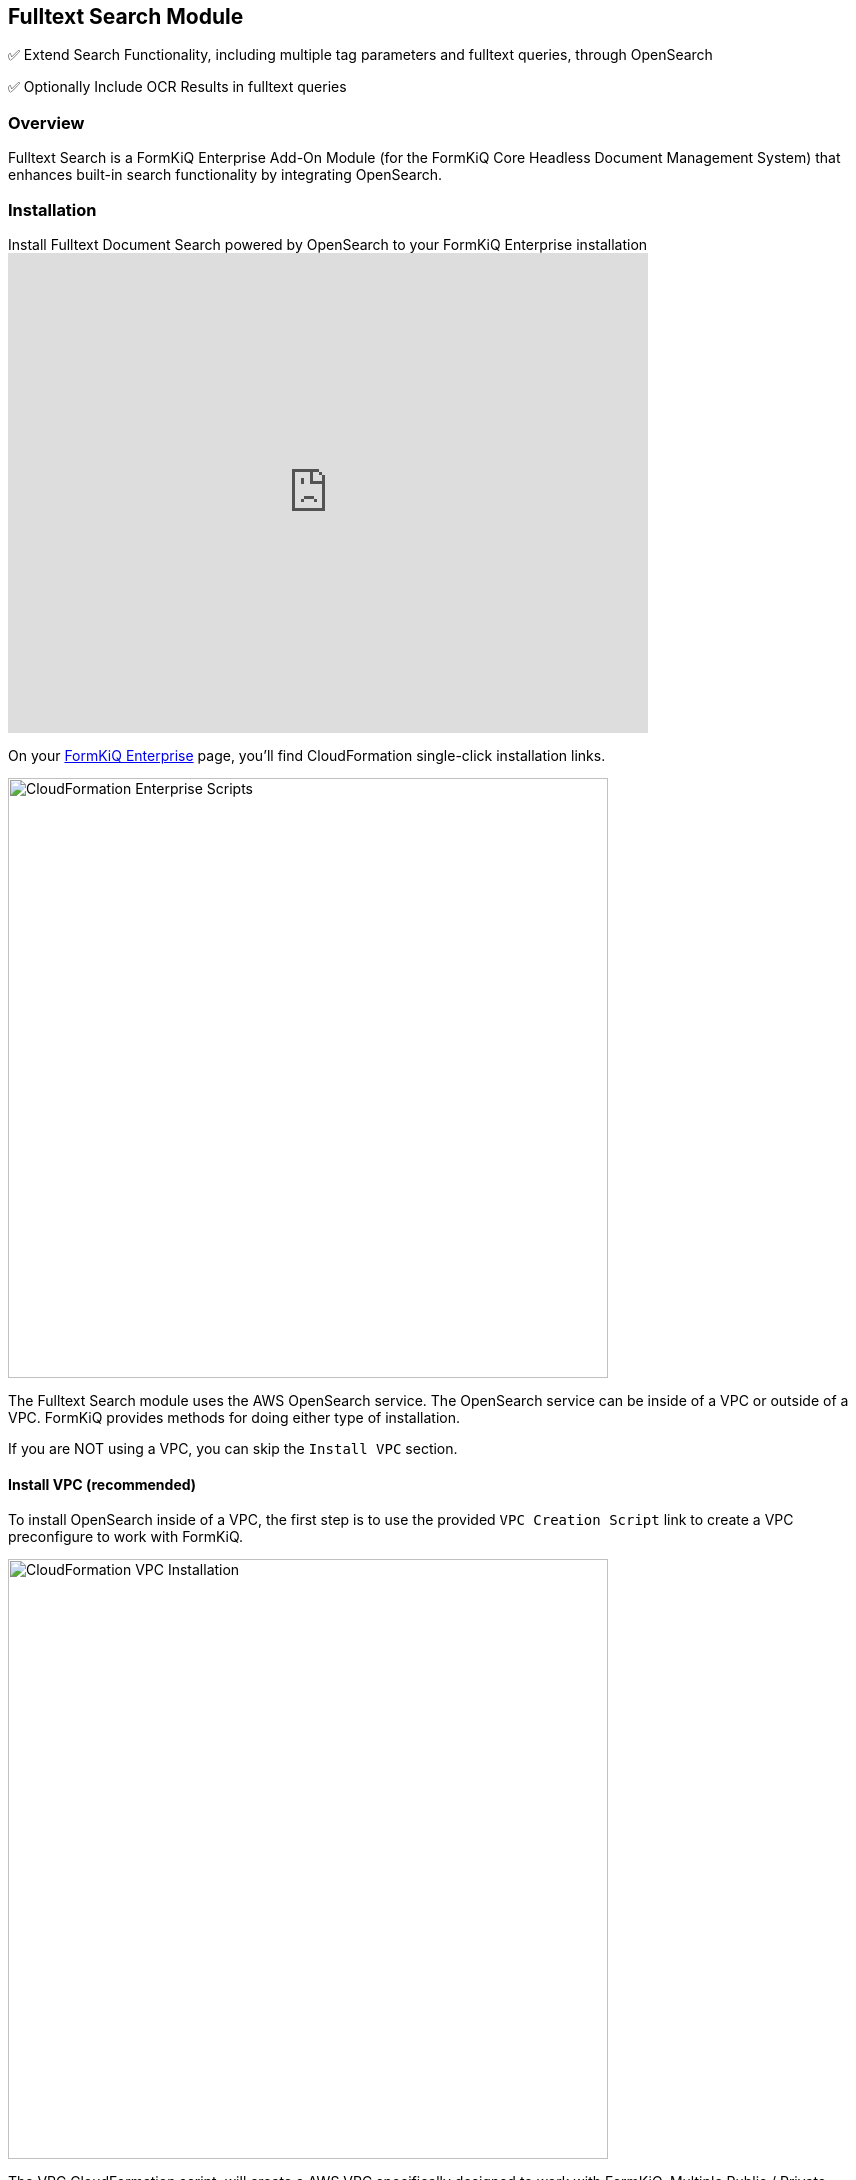 Fulltext Search Module
----------------------


✅ Extend Search Functionality, including multiple tag parameters and fulltext queries, through OpenSearch

✅ Optionally Include OCR Results in fulltext queries

=== Overview

Fulltext Search is a FormKiQ Enterprise Add-On Module (for the FormKiQ Core Headless Document Management System) that enhances built-in search functionality by integrating OpenSearch.

=== Installation

video::brvHNrICnXE[youtube,title=Install Fulltext Document Search powered by OpenSearch to your FormKiQ Enterprise installation,width=640,height=480]

On your https://github.com/formkiq[FormKiQ Enterprise] page, you'll find CloudFormation single-click installation links.

image::cf-enterprise-scripts.png[CloudFormation Enterprise Scripts,600,600]

The Fulltext Search module uses the AWS OpenSearch service. The OpenSearch service can be inside of a VPC or outside of a VPC. FormKiQ provides methods for doing either type of installation.

If you are NOT using a VPC, you can skip the `Install VPC` section.

==== Install VPC (recommended)

To install OpenSearch inside of a VPC, the first step is to use the provided `VPC Creation Script` link to create a VPC preconfigure to work with FormKiQ.

image::cf-vpc.png[CloudFormation VPC Installation,600,600]

The VPC CloudFormation script, will create a AWS VPC specifically designed to work with FormKiQ. Multiple Public / Private Subnets will be created across multiple availability zones to provide the best reliability possible. 

You can customize the CIDR ranges to meet your network requirements.

image::cf-vpc.config.png[CloudFormation VPC Configuration,600,600]

**NOTE:** Remember the Stack Name you used to install the VPC, as you'll need it in the next section.


==== Install OpenSearch

On your https://github.com/formkiq[FormKiQ Enterprise] page, you'll find links to create OpenSearch using single-click installation links.

image::cf-opensearch-install.png[CloudFormation OpenSearch Installation,600,600]

When configurating the OpenSearch **WITH VPC**, you'll need to enter the VpcStackName which is the name of the VPC Stack you created above. The script will use outputs from the previous script in its configuration. You'll also need to select the same private subnet CIDRs used during the creation of the VPC.

It is also important that your `AppEnvironment` match exactly the same string used in your FormKiQ installation.

**NOTE:** Remember the Stack Name you used to install OpenSearch, as you'll need it in the next section.

==== Update FormKiQ

After installing OpenSearch, you'll need to enable the OpenSearch module in FormKiQ. This is done by selecting your FormKiQ Stack from the CloudFormation console and click the `Update Stack`.

On the CloudFormation configuration page, enter the Stack Names of the OpenSearch installation and optionally the VPC installation.

image::cf-formkiq-update.png[CloudFormation FormKiQ Update,600,600]

CloudFormation will then update FormKiQ installation to enable OpenSearch.

=== API

The Fulltext Search Module adds several new endpoints, including the following API endpoint to the Documents section of the API:

* `PUT /documents/{DocumentId}/fulltext` - Replaces the specified document's fulltext metadata (if exists)

**NOTE:** all FormKiQ API endpoints are case-sensitive

The module also enables a new JSON body format for `POST /search`, allowing for fulltext and multi-clause queries on existing document metadata, including tags and OCR results.

**You can view the full list of Fulltext Search Module endpoints in the link:../reference/README.html#fulltext-search-module[Enterprise API Reference].**

